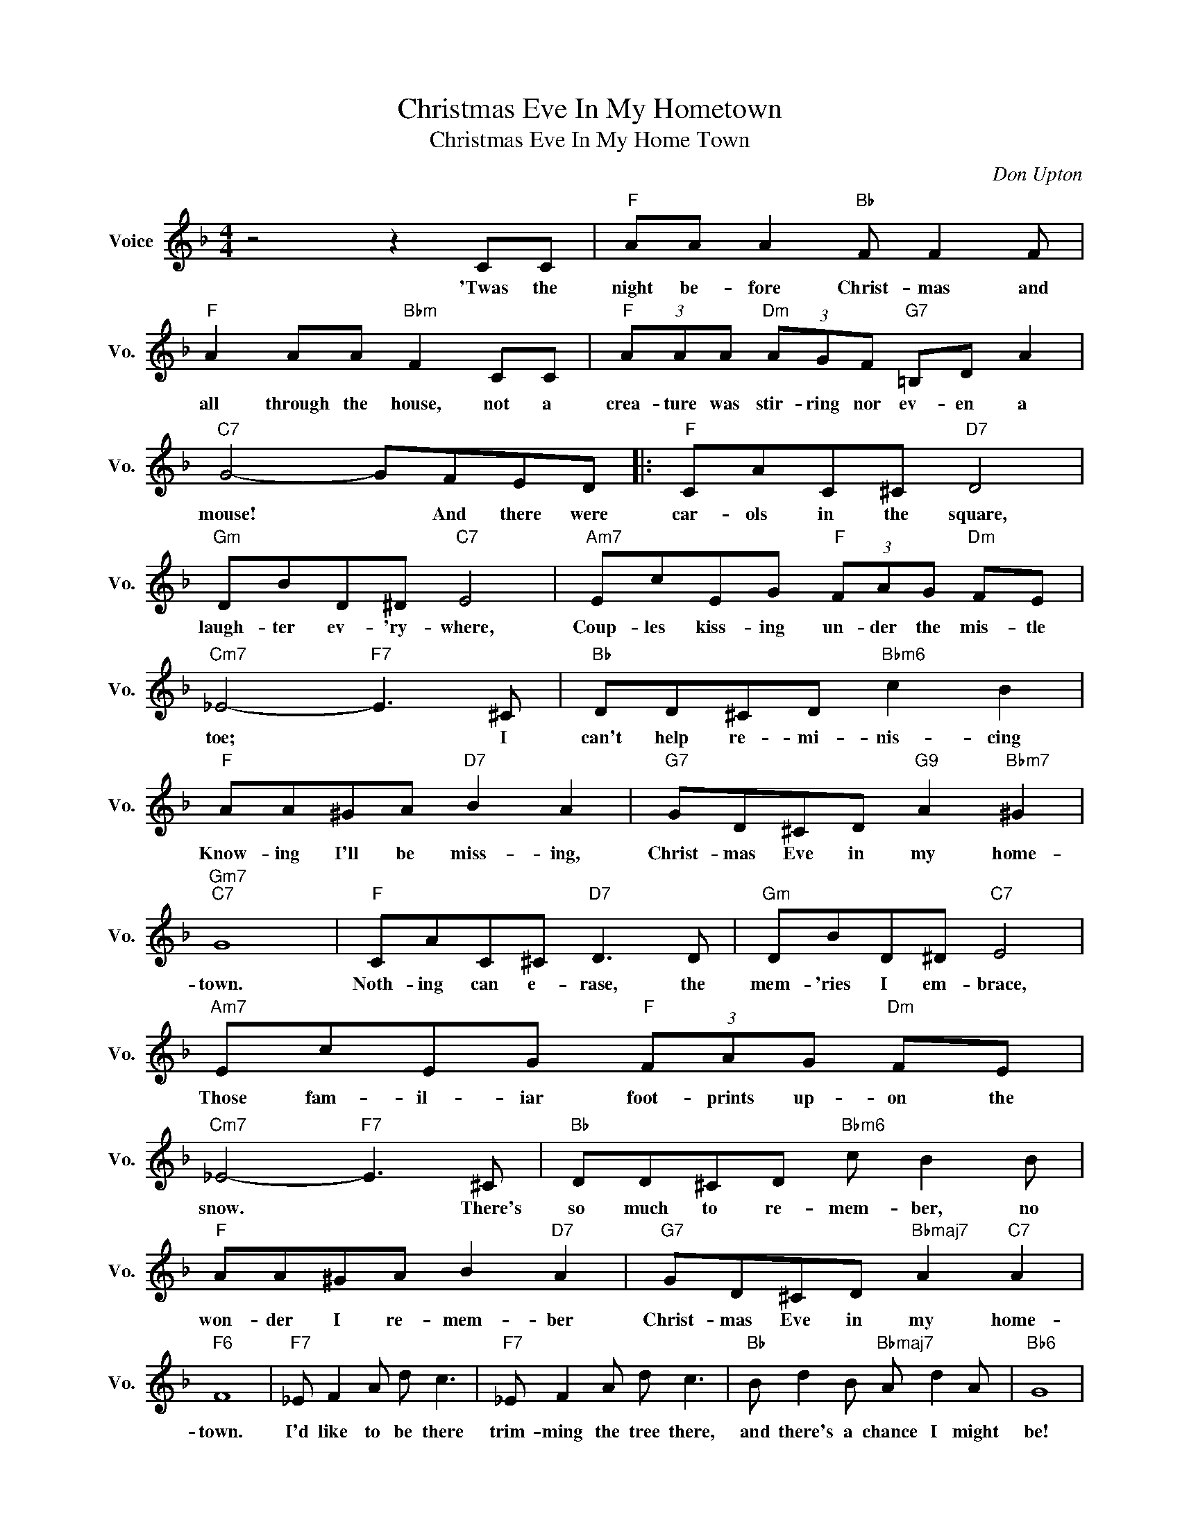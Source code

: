 X:1
T:Christmas Eve In My Hometown
T:Christmas Eve In My Home Town
C:Don Upton
Z:All Rights Reserved
L:1/8
M:4/4
K:F
V:1 treble nm="Voice" snm="Vo."
%%MIDI program 52
V:1
 z4 z2 CC |"F" AA A2"Bb" F F2 F |"F" A2 AA"Bbm" F2 CC |"F" (3AAA"Dm" (3AGF"G7" =B,D A2 | %4
w: 'Twas the|night be- fore Christ- mas and|all through the house, not a|crea- ture was stir- ring nor ev- en a|
"C7" G4- GFED |:"F" CAC^C"D7" D4 |"Gm" DBD^D"C7" E4 |"Am7" EcEG"F" (3FAG"Dm" FE | %8
w: mouse! * And there were|car- ols in the square,|laugh- ter ev- 'ry- where,|Coup- les kiss- ing un- der the mis- tle|
"Cm7" _E4-"F7" E3 ^C |"Bb" DD^CD"Bbm6" c2 B2 |"F" AA^GA"D7" B2 A2 |"G7" GD^CD"G9" A2"Bbm7" ^G2 | %12
w: toe; * I|can't help re- mi- nis- cing|Know- ing I'll be miss- ing,|Christ- mas Eve in my home-|
"Gm7""C7" G8 |"F" CAC^C"D7" D3 D |"Gm" DBD^D"C7" E4 |"Am7" EcEG"F" (3FAG"Dm" FE | %16
w: town.|Noth- ing can e- rase, the|mem- 'ries I em- brace,|Those fam- il- iar foot- prints up- on the|
"Cm7" _E4-"F7" E3 ^C |"Bb" DD^CD"Bbm6" c B2 B |"F" AA^GA B2"D7" A2 |"G7" GD^CD"Bbmaj7" A2"C7" A2 | %20
w: snow. * There's|so much to re- mem- ber, no|won- der I re- mem- ber|Christ- mas Eve in my home-|
"F6" F8 |"F7" _E F2 A d c3 |"F7" _E F2 A d c3 |"Bb" B d2 B"Bbmaj7" A d2 A |"Bb6" G8 | %25
w: town.|I'd like to be there|trim- ming the tree there,|and there's a chance I might|be!|
"G7" G G2 D"Dm7" A A3 |"G7" =B B2 G d d3 |"C7" dcBA"Cdim" B c2 B |"Gm7""C7" G8 |"F" CAC^C"D7" D4 | %30
w: I can hear sing- ing,|steep- le bells ring- ing,|No- * el and Si- * lent|Night.|Wise- men journy- ed- far,|
"Gm" DBD^D"C7" E3 D |"Am7" EcEG"Dm7" FAcd |"Cm7" _e4-"F7" e3 _d |"Bb" dd^cd"Bbm6" =c B2 C | %34
w: guid- ed by a Star, But|though I'm not a wise- man this I|know; * Though|dreams and just pre- tend- ing, I'm|
"F" AA"F7/Eb"^GA"D7" B2 A2 |"G7" GD^CD"Bbmaj7" A2"C7" A2 |1"F6" F2"G9" z2"C7" z FED :|2"F" F8 |] %38
w: there and I'll be spend- ing|Christ- mas Eve in my home-|town. And there were|town.|

